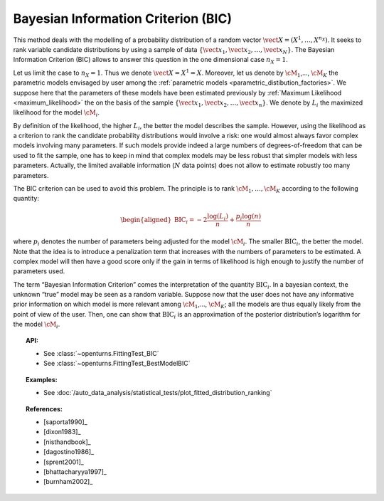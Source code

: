 .. _bic:

Bayesian Information Criterion (BIC)
------------------------------------

This method deals with the modelling of a probability distribution of a
random vector :math:`\vect{X} = \left( X^1,\ldots,X^{n_X} \right)`. It
seeks to rank variable candidate distributions by using a sample of data
:math:`\left\{ \vect{x}_1,\vect{x}_2,\ldots,\vect{x}_N \right\}`.
The Bayesian Information Criterion (BIC) allows to
answer this question in the one dimensional case :math:`n_X =1`.

Let us limit the case to :math:`n_X = 1`. Thus we denote
:math:`\vect{X} = X^1 = X`. Moreover, let us denote by :math:`\cM_1`,…,
:math:`\cM_K` the parametric models envisaged by user among the
:ref:`parametric models <parametric_distibution_factories>`. We
suppose here that the parameters of these models have been estimated
previously by :ref:`Maximum Likelihood <maximum_likelihood>`
the on the basis of the sample
:math:`\left\{ \vect{x}_1,\vect{x}_2,\ldots,\vect{x}_n \right\}`. We
denote by :math:`L_i` the maximized likelihood for the model
:math:`\cM_i`.

By definition of the likelihood, the higher :math:`L_i`, the better the
model describes the sample. However, using the likelihood as a criterion
to rank the candidate probability distributions would involve a risk:
one would almost always favor complex models involving many parameters.
If such models provide indeed a large numbers of degrees-of-freedom that
can be used to fit the sample, one has to keep in mind that complex
models may be less robust that simpler models with less parameters.
Actually, the limited available information (:math:`N` data points) does
not allow to estimate robustly too many parameters.

The BIC criterion can be used to avoid this problem. The principle is to
rank :math:`\cM_1,\dots,\cM_K` according to the following quantity:

.. math::

   \begin{aligned}
       \textrm{BIC}_i = -2 \frac{\log(L_i)}{n} + \frac{p_i \log(n)}{n} 
     \end{aligned}

where :math:`p_i` denotes the number of parameters being adjusted for
the model :math:`\cM_i`. The smaller :math:`\textrm{BIC}_i`, the better
the model. Note that the idea is to introduce a penalization term that
increases with the numbers of parameters to be estimated. A complex
model will then have a good score only if the gain in terms of
likelihood is high enough to justify the number of parameters used.

The term “Bayesian Information Criterion” comes the interpretation of
the quantity :math:`\textrm{BIC}_i`. In a bayesian context, the unknown
“true” model may be seen as a random variable. Suppose now that the user
does not have any informative prior information on which model is more
relevant among :math:`\cM_1`,…, :math:`\cM_K`; all the models are thus
equally likely from the point of view of the user. Then, one can show
that :math:`\textrm{BIC}_i` is an approximation of the posterior
distribution’s logarithm for the model :math:`\cM_i`.


.. topic:: API:

    - See :class:`~openturns.FittingTest_BIC`
    - See :class:`~openturns.FittingTest_BestModelBIC`

.. topic:: Examples:

    - See :doc:`/auto_data_analysis/statistical_tests/plot_fitted_distribution_ranking`

.. topic:: References:

    - [saporta1990]_
    - [dixon1983]_
    - [nisthandbook]_
    - [dagostino1986]_
    - [sprent2001]_
    - [bhattacharyya1997]_
    - [burnham2002]_
